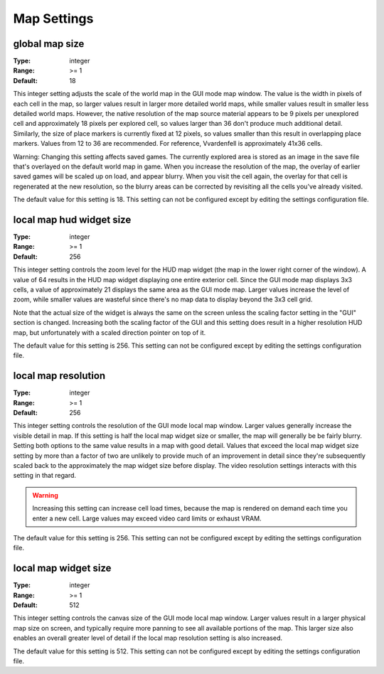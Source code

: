 Map Settings
############

global map size
---------------

:Type:		integer
:Range:		>= 1
:Default:	18

This integer setting adjusts the scale of the world map in the GUI mode map window. The value is the width in pixels of each cell in the map, so larger values result in larger more detailed world maps, while smaller values result in smaller less detailed world maps. However, the native resolution of the map source material appears to be 9 pixels per unexplored cell and approximately 18 pixels per explored cell, so values larger than 36 don't produce much additional detail. Similarly, the size of place markers is currently fixed at 12 pixels, so values smaller than this result in overlapping place markers. Values from 12 to 36 are recommended. For reference, Vvardenfell is approximately 41x36 cells.

Warning: Changing this setting affects saved games. The currently explored area is stored as an image in the save file that's overlayed on the default world map in game. When you increase the resolution of the map, the overlay of earlier saved games will be scaled up on load, and appear blurry. When you visit the cell again, the overlay for that cell is regenerated at the new resolution, so the blurry areas can be corrected by revisiting all the cells you've already visited.

The default value for this setting is 18. This setting can not be configured except by editing the settings configuration file.

local map hud widget size
-------------------------

:Type:		integer
:Range:		>= 1
:Default:	256

This integer setting controls the zoom level for the HUD map widget (the map in the lower right corner of the window). A value of 64 results in the HUD map widget displaying one entire exterior cell. Since the GUI mode map displays 3x3 cells, a value of approximately 21 displays the same area as the GUI mode map. Larger values increase the level of zoom, while smaller values are wasteful since there's no map data to display beyond the 3x3 cell grid.

Note that the actual size of the widget is always the same on the screen unless the scaling factor setting in the "GUI" section is changed. Increasing both the scaling factor of the GUI and this setting does result in a higher resolution HUD map, but unfortunately with a scaled direction pointer on top of it.

The default value for this setting is 256. This setting can not be configured except by editing the settings configuration file.

local map resolution
--------------------

:Type:		integer
:Range:		>= 1
:Default:	256

This integer setting controls the resolution of the GUI mode local map window. Larger values generally increase the visible detail in map. If this setting is half the local map widget size or smaller, the map will generally be be fairly blurry. Setting both options to the same value results in a map with good detail. Values that exceed the local map widget size setting by more than a factor of two are unlikely to provide much of an improvement in detail since they're subsequently scaled back to the approximately the map widget size before display. The video resolution settings interacts with this setting in that regard.

.. warning::
	Increasing this setting can increase cell load times, because the map is rendered on demand each time you enter a new cell. Large values may exceed video card limits or exhaust VRAM.

The default value for this setting is 256. This setting can not be configured except by editing the settings configuration file.

local map widget size
---------------------

:Type:		integer
:Range:		>= 1
:Default:	512

This integer setting controls the canvas size of the GUI mode local map window. Larger values result in a larger physical map size on screen, and typically require more panning to see all available portions of the map. This larger size also enables an overall greater level of detail if the local map resolution setting is also increased.

The default value for this setting is 512. This setting can not be configured except by editing the settings configuration file.